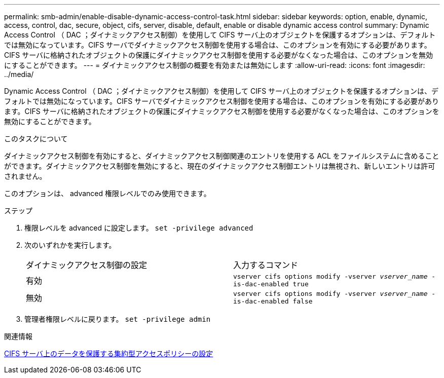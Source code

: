 ---
permalink: smb-admin/enable-disable-dynamic-access-control-task.html 
sidebar: sidebar 
keywords: option, enable, dynamic, access, control, dac, secure, object, cifs, server, disable, default, enable or disable dynamic access control 
summary: Dynamic Access Control （ DAC ；ダイナミックアクセス制御）を使用して CIFS サーバ上のオブジェクトを保護するオプションは、デフォルトでは無効になっています。CIFS サーバでダイナミックアクセス制御を使用する場合は、このオプションを有効にする必要があります。CIFS サーバに格納されたオブジェクトの保護にダイナミックアクセス制御を使用する必要がなくなった場合は、このオプションを無効にすることができます。 
---
= ダイナミックアクセス制御の概要を有効または無効にします
:allow-uri-read: 
:icons: font
:imagesdir: ../media/


[role="lead"]
Dynamic Access Control （ DAC ；ダイナミックアクセス制御）を使用して CIFS サーバ上のオブジェクトを保護するオプションは、デフォルトでは無効になっています。CIFS サーバでダイナミックアクセス制御を使用する場合は、このオプションを有効にする必要があります。CIFS サーバに格納されたオブジェクトの保護にダイナミックアクセス制御を使用する必要がなくなった場合は、このオプションを無効にすることができます。

.このタスクについて
ダイナミックアクセス制御を有効にすると、ダイナミックアクセス制御関連のエントリを使用する ACL をファイルシステムに含めることができます。ダイナミックアクセス制御を無効にすると、現在のダイナミックアクセス制御エントリは無視され、新しいエントリは許可されません。

このオプションは、 advanced 権限レベルでのみ使用できます。

.ステップ
. 権限レベルを advanced に設定します。 `set -privilege advanced`
. 次のいずれかを実行します。
+
|===


| ダイナミックアクセス制御の設定 | 入力するコマンド 


 a| 
有効
 a| 
`vserver cifs options modify -vserver _vserver_name_ -is-dac-enabled true`



 a| 
無効
 a| 
`vserver cifs options modify -vserver _vserver_name_ -is-dac-enabled false`

|===
. 管理者権限レベルに戻ります。 `set -privilege admin`


.関連情報
xref:configure-central-access-policies-secure-data-task.adoc[CIFS サーバ上のデータを保護する集約型アクセスポリシーの設定]
